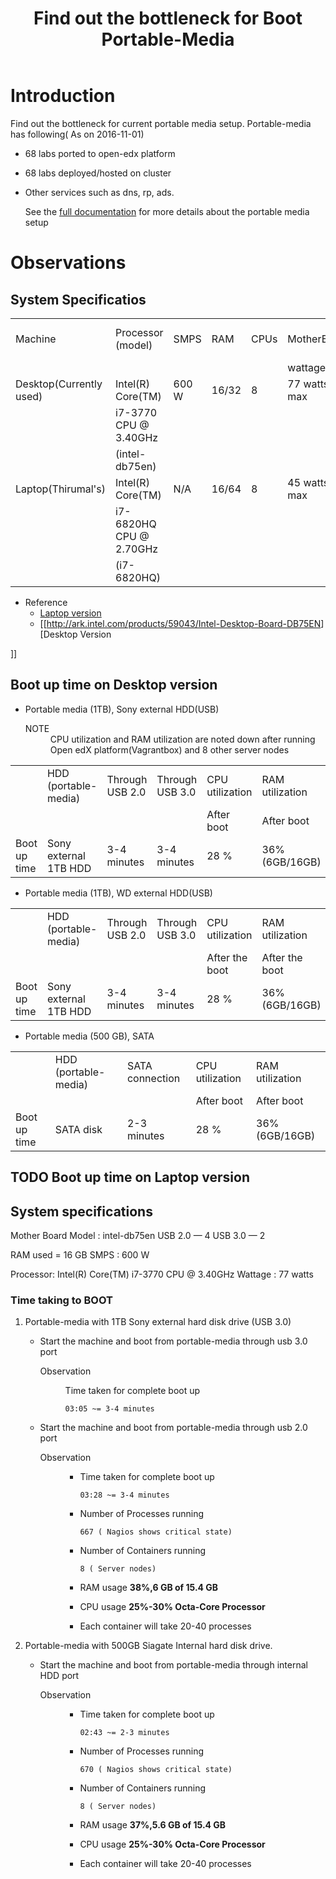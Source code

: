 #+TITLE: Find out the bottleneck for Boot Portable-Media

* Introduction
  Find out the bottleneck for current portable media setup. 
  Portable-media has following( As on 2016-11-01)
  - 68 labs ported to open-edx platform 
  - 68 labs deployed/hosted on cluster 
  - Other services such as dns, rp, ads.
   
    See the [[./index.org][full documentation]] for more details about the portable
    media setup
  
* Observations
** System Specificatios
   |-------------------------+-------------------------+-------+-------+------+--------------+---------------+---------------|
   | Machine                 | Processor (model)       | SMPS  | RAM   | CPUs | MotherBoard  | No.of USB 2.0 | No.of USB 3.0 |
   |                         |                         |       |       |      | wattage      |               |               |
   |-------------------------+-------------------------+-------+-------+------+--------------+---------------+---------------|
   | Desktop(Currently used) | Intel(R) Core(TM)       | 600 W | 16/32 |    8 | 77 watts max |             4 |             2 |
   |                         | i7-3770 CPU @ 3.40GHz   |       |       |      |              |               |               |
   |                         | (intel-db75en)          |       |       |      |              |               |               |
   |-------------------------+-------------------------+-------+-------+------+--------------+---------------+---------------|
   | Laptop(Thirumal's)      | Intel(R) Core(TM)       | N/A   | 16/64 |    8 | 45 watts max |               |               |
   |                         | i7-6820HQ CPU @ 2.70GHz |       |       |      |              |               |               |
   |                         | (i7-6820HQ)             |       |       |      |              |               |               |
   |-------------------------+-------------------------+-------+-------+------+--------------+---------------+---------------|
   - Reference
     + [[http://ark.intel.com/products/88970/Intel-Core-i7-6820HQ-Processor-8M-Cache-up-to-3_60-GHz][Laptop version]] 
     + [[http://ark.intel.com/products/59043/Intel-Desktop-Board-DB75EN][Desktop Version
]]
** Boot up time on Desktop version
   - Portable media (1TB), Sony external HDD(USB) 
     + NOTE :: CPU utilization and RAM utilization are noted down after
               running Open edX platform(Vagrantbox) and 8 other
               server nodes
   |--------------+-----------------------+-----------------+-----------------+-----------------+-----------------|
   |              | HDD (portable-media)  | Through USB 2.0 | Through USB 3.0 | CPU utilization | RAM utilization |
   |              |                       |                 |                 | After boot      | After boot      |
   |--------------+-----------------------+-----------------+-----------------+-----------------+-----------------|
   | Boot up time | Sony external 1TB HDD | 3-4 minutes     | 3-4 minutes     | 28 %            | 36% (6GB/16GB)  |
   |--------------+-----------------------+-----------------+-----------------+-----------------+-----------------|

   - Portable media (1TB), WD external HDD(USB) 
   |--------------+-----------------------+-----------------+-----------------+-----------------+-----------------|
   |              | HDD (portable-media)  | Through USB 2.0 | Through USB 3.0 | CPU utilization | RAM utilization |
   |              |                       |                 |                 | After the boot  | After the boot  |
   |--------------+-----------------------+-----------------+-----------------+-----------------+-----------------|
   | Boot up time | Sony external 1TB HDD | 3-4 minutes     | 3-4 minutes     | 28 %            | 36% (6GB/16GB)  |
   |--------------+-----------------------+-----------------+-----------------+-----------------+-----------------|

   - Portable media (500 GB), SATA 
   |--------------+----------------------+-----------------+-----------------+-----------------|
   |              | HDD (portable-media) | SATA connection | CPU utilization | RAM utilization |
   |              |                      |                 | After boot      | After boot      |
   |--------------+----------------------+-----------------+-----------------+-----------------|
   | Boot up time | SATA disk            | 2-3 minutes     | 28 %            | 36% (6GB/16GB)  |
   |--------------+----------------------+-----------------+-----------------+-----------------|
 
** TODO Boot up time on Laptop version
** System specifications
   Mother Board Model : intel-db75en
   USB 2.0  ---  4
   USB 3.0  ---  2
   
   RAM used = 16 GB
   SMPS :  600 W
   
   Processor:  Intel(R) Core(TM) i7-3770 CPU @ 3.40GHz
   Wattage : 77 watts
*** Time taking to BOOT
**** Portable-media with 1TB Sony external hard disk drive (USB 3.0)
     - Start the machine and boot from portable-media through usb 3.0
       port 
       + Observation ::  Time taken for complete boot up
         #+BEGIN_EXAMPLE
	 03:05 ~= 3-4 minutes
         #+END_EXAMPLE
     - Start the machine and boot from portable-media through usb 2.0
       port    
       + Observation ::  
			 - Time taken for complete boot up
			   #+BEGIN_EXAMPLE
			   03:28 ~= 3-4 minutes 
			   #+END_EXAMPLE
			 - Number of Processes running
			   #+BEGIN_EXAMPLE
			   667 ( Nagios shows critical state)
			   #+END_EXAMPLE
			 - Number of Containers running 
			   #+BEGIN_EXAMPLE
			   8 ( Server nodes)
			   #+END_EXAMPLE
			 - RAM usage
			   *38%,6 GB of 15.4 GB*
			 - CPU usage 
			   *25%-30% Octa-Core Processor*
			 - Each container will take 20-40 processes 
			  
    
  
**** Portable-media with 500GB Siagate Internal hard disk drive.
     - Start the machine and boot from portable-media through internal HDD
       port 
       + Observation ::  
			 - Time taken for complete boot up
			   #+BEGIN_EXAMPLE
			   02:43 ~= 2-3 minutes 
			   #+END_EXAMPLE
			 - Number of Processes running
			   #+BEGIN_EXAMPLE
			   670 ( Nagios shows critical state)
			   #+END_EXAMPLE
			 - Number of Containers running 
			   #+BEGIN_EXAMPLE
			   8 ( Server nodes)
			   #+END_EXAMPLE
			 - RAM usage
			   *37%,5.6 GB of 15.4 GB*
			 - CPU usage 
			   *25%-30% Octa-Core Processor*
			 - Each container will take 20-40 processes 
			  
    
  
